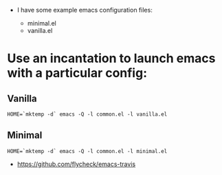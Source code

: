 # Run elisp files against emacsen on travis

- I have some example emacs configuration files:

  - minimal.el
  - vanilla.el

* Use an incantation to launch emacs with a particular config:

** Vanilla
  #+BEGIN_EXAMPLE
  HOME=`mktemp -d` emacs -Q -l common.el -l vanilla.el
  #+END_EXAMPLE

** Minimal
  #+BEGIN_EXAMPLE
  HOME=`mktemp -d` emacs -Q -l common.el -l minimal.el
  #+END_EXAMPLE

# Much Inspiration From:

- https://github.com/flycheck/emacs-travis

